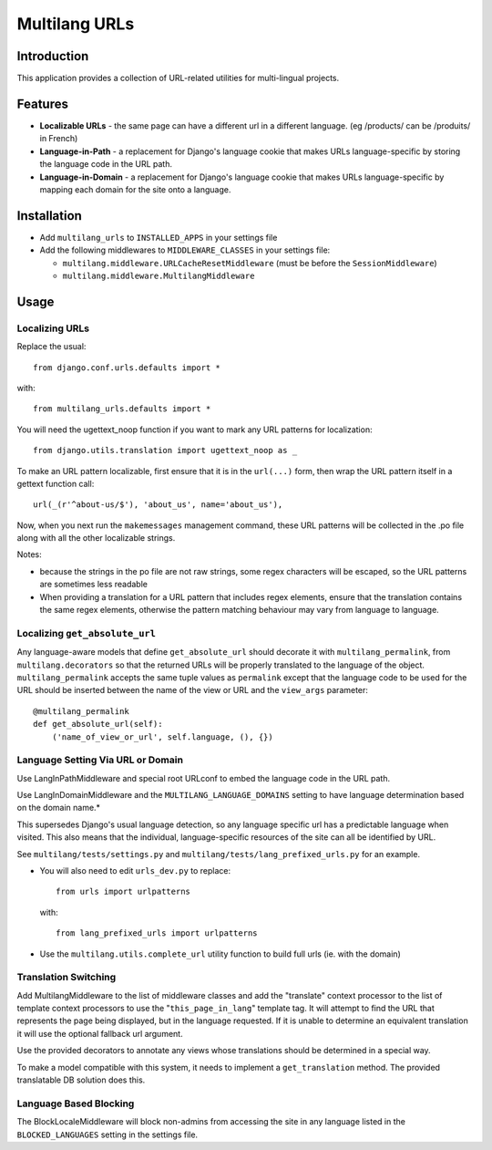 Multilang URLs
==============

Introduction
------------

This application provides a collection of URL-related utilities for
multi-lingual projects.

Features
--------

* **Localizable URLs** - the same page can have a different url in a different
  language. (eg /products/ can be /produits/ in French)

* **Language-in-Path** - a replacement for Django's language cookie that
  makes URLs language-specific by storing the language code in the URL path.

* **Language-in-Domain** - a replacement for Django's language cookie that
  makes URLs language-specific by mapping each domain for the site onto a
  language.


Installation
------------

* Add ``multilang_urls`` to ``INSTALLED_APPS`` in your settings file

* Add the following middlewares to ``MIDDLEWARE_CLASSES`` in your settings file:

  * ``multilang.middleware.URLCacheResetMiddleware`` (must be before the
    ``SessionMiddleware``)

  * ``multilang.middleware.MultilangMiddleware``


Usage
-----

Localizing URLs
~~~~~~~~~~~~~~~

Replace the usual::

    from django.conf.urls.defaults import *

with::

    from multilang_urls.defaults import *

You will need the ugettext_noop function if you want to mark any URL patterns
for localization::

    from django.utils.translation import ugettext_noop as _

To make an URL pattern localizable, first ensure that it is in the
``url(...)`` form, then wrap the URL pattern itself in a gettext function
call::

    url(_(r'^about-us/$'), 'about_us', name='about_us'),

Now, when you next run the ``makemessages`` management command, these URL
patterns will be collected in the .po file along with all the other
localizable strings.

Notes:

* because the strings in the po file are not raw strings, some regex
  characters will be escaped, so the URL patterns are sometimes less readable

* When providing a translation for a URL pattern that includes regex elements,
  ensure that the translation contains the same regex elements, otherwise the
  pattern matching behaviour may vary from language to language.

Localizing ``get_absolute_url``
~~~~~~~~~~~~~~~~~~~~~~~~~~~~~~~

Any language-aware models that define ``get_absolute_url`` should decorate it
with ``multilang_permalink``, from ``multilang.decorators`` so that the
returned URLs will be properly translated to the language of the object.
``multilang_permalink`` accepts the same tuple values as ``permalink`` except
that the language code to be used for the URL should be inserted between the
name of the view or URL and the ``view_args`` parameter::

    @multilang_permalink
    def get_absolute_url(self):
        ('name_of_view_or_url', self.language, (), {})


Language Setting Via URL or Domain
~~~~~~~~~~~~~~~~~~~~~~~~~~~~~~~~~~

Use LangInPathMiddleware and special root URLconf to embed the language code
in the URL path.

Use LangInDomainMiddleware and the ``MULTILANG_LANGUAGE_DOMAINS`` setting
to have language determination based on the domain name.*

This supersedes Django's usual language detection, so any language specific url
has a predictable language when visited. This also means that the individual,
language-specific resources of the site can all be identified by URL.

See ``multilang/tests/settings.py`` and ``multilang/tests/lang_prefixed_urls.py``
for an example.


* You will also need to edit ``urls_dev.py`` to replace::

    from urls import urlpatterns

  with::

    from lang_prefixed_urls import urlpatterns


* Use the ``multilang.utils.complete_url`` utility function to build full urls
  (ie. with the domain)


Translation Switching
~~~~~~~~~~~~~~~~~~~~~

Add MultilangMiddleware to the list of middleware classes and add the
"translate" context processor to the list of template context processors to
use the "``this_page_in_lang``" template tag. It will attempt to find the URL
that represents the page being displayed, but in the language requested. If it
is unable to determine an equivalent translation it will use the optional
fallback url argument.

Use the provided decorators to annotate any views whose translations should
be determined in a special way.

To make a model compatible with this system, it needs to implement a
``get_translation`` method. The provided translatable DB solution does this.


Language Based Blocking
~~~~~~~~~~~~~~~~~~~~~~~

The BlockLocaleMiddleware will block non-admins from accessing the site in any language
listed in the ``BLOCKED_LANGUAGES`` setting in the settings file.

